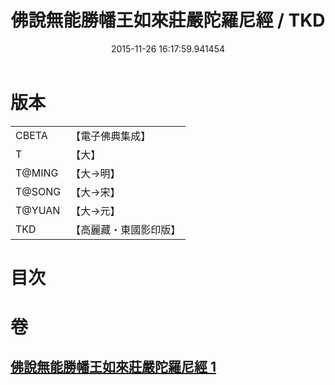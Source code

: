 #+TITLE: 佛說無能勝幡王如來莊嚴陀羅尼經 / TKD
#+DATE: 2015-11-26 16:17:59.941454
* 版本
 |     CBETA|【電子佛典集成】|
 |         T|【大】     |
 |    T@MING|【大→明】   |
 |    T@SONG|【大→宋】   |
 |    T@YUAN|【大→元】   |
 |       TKD|【高麗藏・東國影印版】|

* 目次
* 卷
** [[file:KR6j0115_001.txt][佛說無能勝幡王如來莊嚴陀羅尼經 1]]
